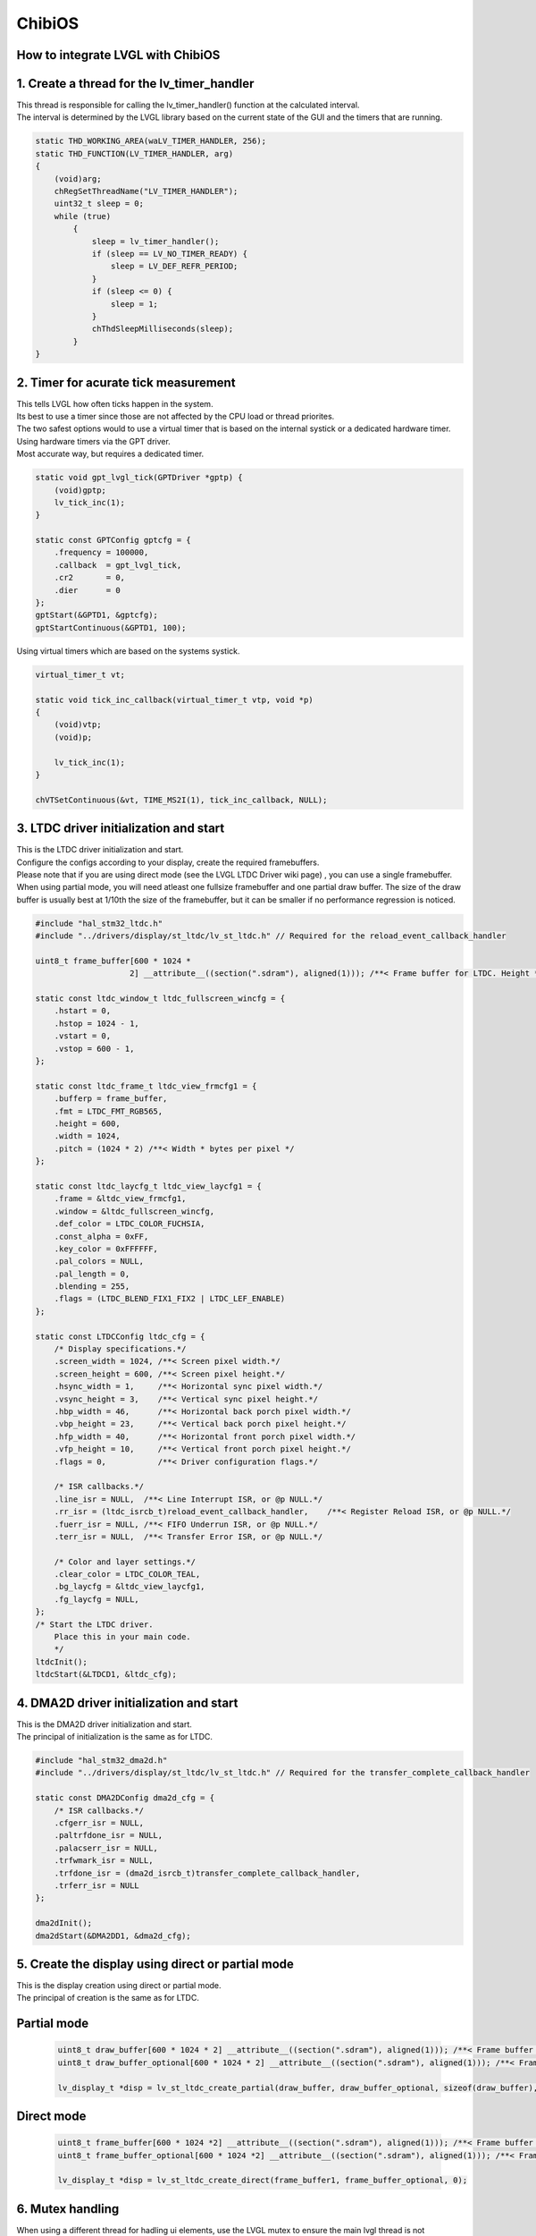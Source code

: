 ========
ChibiOS
========

How to integrate LVGL with ChibiOS
========================================

1. Create a thread for the lv_timer_handler
========================================

.. line-block::
    This thread is responsible for calling the lv_timer_handler() function at the calculated interval.
    The interval is determined by the LVGL library based on the current state of the GUI and the timers that are running.

.. code-block:: c

    static THD_WORKING_AREA(waLV_TIMER_HANDLER, 256);
    static THD_FUNCTION(LV_TIMER_HANDLER, arg)
    {
        (void)arg;
        chRegSetThreadName("LV_TIMER_HANDLER");
        uint32_t sleep = 0;
        while (true)
            {
                sleep = lv_timer_handler();
                if (sleep == LV_NO_TIMER_READY) {
                    sleep = LV_DEF_REFR_PERIOD;
                }
                if (sleep <= 0) {
                    sleep = 1;
                }
                chThdSleepMilliseconds(sleep);
            }
    }

2. Timer for acurate tick measurement
========================================

.. line-block::
    This tells LVGL how often ticks happen in the system.
    Its best to use a timer since those are not affected by the CPU load or thread priorites.
    The two safest options would to use a virtual timer that is based on the internal systick or a dedicated hardware timer.


.. line-block::
    Using hardware timers via the GPT driver.
    Most accurate way, but requires a dedicated timer.

.. code-block:: c

    static void gpt_lvgl_tick(GPTDriver *gptp) {
        (void)gptp;
        lv_tick_inc(1);
    }

    static const GPTConfig gptcfg = {
        .frequency = 100000,
        .callback  = gpt_lvgl_tick,
        .cr2       = 0,
        .dier      = 0
    };
    gptStart(&GPTD1, &gptcfg);
    gptStartContinuous(&GPTD1, 100);

.. line-block::
    Using virtual timers which are based on the systems systick.

.. code-block:: c

    virtual_timer_t vt;

    static void tick_inc_callback(virtual_timer_t vtp, void *p)
    {
        (void)vtp;
        (void)p;

        lv_tick_inc(1);
    }

    chVTSetContinuous(&vt, TIME_MS2I(1), tick_inc_callback, NULL);

3. LTDC driver initialization and start
========================================

.. line-block::
    This is the LTDC driver initialization and start.
    Configure the configs according to your display, create the required framebuffers.
    Please note that if you are using direct mode (see the LVGL LTDC Driver wiki page) , you can use a single framebuffer.
    When using partial mode, you will need atleast one fullsize framebuffer and one partial draw buffer. The size of the draw buffer is usually best at 1/10th the size of the framebuffer, but it can be smaller if no performance regression is noticed.


.. code-block:: c

    #include "hal_stm32_ltdc.h"
    #include "../drivers/display/st_ltdc/lv_st_ltdc.h" // Required for the reload_event_callback_handler

    uint8_t frame_buffer[600 * 1024 *
                        2] __attribute__((section(".sdram"), aligned(1))); /**< Frame buffer for LTDC. Height * Width * Bytes_per_pixel, additional settings can be applied like section(.sdram) */

    static const ltdc_window_t ltdc_fullscreen_wincfg = {
        .hstart = 0,
        .hstop = 1024 - 1,
        .vstart = 0,
        .vstop = 600 - 1,
    };

    static const ltdc_frame_t ltdc_view_frmcfg1 = {
        .bufferp = frame_buffer,
        .fmt = LTDC_FMT_RGB565,
        .height = 600,
        .width = 1024,
        .pitch = (1024 * 2) /**< Width * bytes per pixel */
    };

    static const ltdc_laycfg_t ltdc_view_laycfg1 = {
        .frame = &ltdc_view_frmcfg1,
        .window = &ltdc_fullscreen_wincfg,
        .def_color = LTDC_COLOR_FUCHSIA,
        .const_alpha = 0xFF,
        .key_color = 0xFFFFFF,
        .pal_colors = NULL,
        .pal_length = 0,
        .blending = 255,
        .flags = (LTDC_BLEND_FIX1_FIX2 | LTDC_LEF_ENABLE)
    };

    static const LTDCConfig ltdc_cfg = {
        /* Display specifications.*/
        .screen_width = 1024, /**< Screen pixel width.*/
        .screen_height = 600, /**< Screen pixel height.*/
        .hsync_width = 1,     /**< Horizontal sync pixel width.*/
        .vsync_height = 3,    /**< Vertical sync pixel height.*/
        .hbp_width = 46,      /**< Horizontal back porch pixel width.*/
        .vbp_height = 23,     /**< Vertical back porch pixel height.*/
        .hfp_width = 40,      /**< Horizontal front porch pixel width.*/
        .vfp_height = 10,     /**< Vertical front porch pixel height.*/
        .flags = 0,           /**< Driver configuration flags.*/

        /* ISR callbacks.*/
        .line_isr = NULL,  /**< Line Interrupt ISR, or @p NULL.*/
        .rr_isr = (ltdc_isrcb_t)reload_event_callback_handler,    /**< Register Reload ISR, or @p NULL.*/
        .fuerr_isr = NULL, /**< FIFO Underrun ISR, or @p NULL.*/
        .terr_isr = NULL,  /**< Transfer Error ISR, or @p NULL.*/

        /* Color and layer settings.*/
        .clear_color = LTDC_COLOR_TEAL,
        .bg_laycfg = &ltdc_view_laycfg1,
        .fg_laycfg = NULL,
    };
    /* Start the LTDC driver.
        Place this in your main code.
        */
    ltdcInit();
    ltdcStart(&LTDCD1, &ltdc_cfg);

4. DMA2D driver initialization and start
========================================

.. line-block::
    This is the DMA2D driver initialization and start.
    The principal of initialization is the same as for LTDC.

.. code-block:: c

    #include "hal_stm32_dma2d.h"
    #include "../drivers/display/st_ltdc/lv_st_ltdc.h" // Required for the transfer_complete_callback_handler

    static const DMA2DConfig dma2d_cfg = {
        /* ISR callbacks.*/
        .cfgerr_isr = NULL,
        .paltrfdone_isr = NULL,
        .palacserr_isr = NULL,
        .trfwmark_isr = NULL,
        .trfdone_isr = (dma2d_isrcb_t)transfer_complete_callback_handler,
        .trferr_isr = NULL
    };

    dma2dInit();
    dma2dStart(&DMA2DD1, &dma2d_cfg);

5. Create the display using direct or partial mode
========================================

.. line-block::
    This is the display creation using direct or partial mode.
    The principal of creation is the same as for LTDC.

Partial mode
============

    .. code-block:: c

        uint8_t draw_buffer[600 * 1024 * 2] __attribute__((section(".sdram"), aligned(1))); /**< Frame buffer for LTDC. Height * Width * Bytes_per_pixel, additional settings can be applied like section(.sdram). The size doesnt need to be the full screen size. */
        uint8_t draw_buffer_optional[600 * 1024 * 2] __attribute__((section(".sdram"), aligned(1))); /**< Frame buffer for LTDC. Height * Width * Bytes_per_pixel, additional settings can be applied like section(.sdram). The size doesnt need to be the full screen size. */
        
        lv_display_t *disp = lv_st_ltdc_create_partial(draw_buffer, draw_buffer_optional, sizeof(draw_buffer), 0);

Direct mode
============

    .. code-block:: c

        uint8_t frame_buffer[600 * 1024 *2] __attribute__((section(".sdram"), aligned(1))); /**< Frame buffer for LTDC. Height * Width * Bytes_per_pixel, additional settings can be applied like section(.sdram) */
        uint8_t frame_buffer_optional[600 * 1024 *2] __attribute__((section(".sdram"), aligned(1))); /**< Frame buffer for LTDC. Height * Width * Bytes_per_pixel, additional settings can be applied like section(.sdram) */

        lv_display_t *disp = lv_st_ltdc_create_direct(frame_buffer1, frame_buffer_optional, 0);

6. Mutex handling
========================================

.. line-block::
    When using a different thread for hadling ui elements, use the LVGL mutex to ensure the main lvgl thread is not accessing the same element at the same time.

.. code-block:: c

    static THD_WORKING_AREA(wa_LVGL_GFX_THREAD, 256);
    static THD_FUNCTION(LVGL_GFX_THREAD, arg)
    {
        (void)arg;
        chRegSetThreadName("LV_TIMER_HANDLER");
        lv_lock();
        ui_init();
        lv_unlock();
        while (true)
        {
            lv_lock();
            update_ui_values();
            lv_unlock();
            chThdSleepMilliseconds(100);
        }
    }

7. Using delegates instead of mutexes
========================================

.. line-block::
    If you are using a different thread for handling UI elements, you can use the delegates to handle the UI elements.
    This is a more efficient way of handling the UI elements, but requires more work to implement.
    Currently the way to use delegate functions on ChibiOS is chDelegateCallDirectX() where X is the number of arguments passed to the delegated function.
    X can be a number from 0 to 4



Main thread
============

.. code-block:: c

   static thread_t *delegate_tp;

   static THD_WORKING_AREA(waLV_TIMER_HANDLER, 8192);
   static THD_FUNCTION(LV_TIMER_HANDLER, arg)
   {
       (void)arg;
       chRegSetThreadName("LV_TIMER_HANDLER");
       uint32_t sleep = 0;
       ui_init();
       while (true)
       {
           sleep = lv_timer_handler();
           if (sleep == LV_NO_TIMER_READY)
           {
               sleep = LV_DEF_REFR_PERIOD;
           }
           if (sleep <= 0)
           {
               sleep = 1;
           }
           chDelegateDispatch();
           chThdSleepMilliseconds(sleep);
       }
   }


Updater thread
================

.. code-block:: c

   static THD_WORKING_AREA(waValue_Update_Thread, 8192);
   static THD_FUNCTION(Value_Update_Thread, arg)
   {
       (void)arg;
       chRegSetThreadName("Value_Update_Thread");
       uint32_t some_value = 0;
       while (true)
       {
           msg_t result = chDelegateCallDirect2(delegate_tp, update_values, (msg_t)pointer_to_screen_object, (msg_t)some_value);
           some_value++;
           if (some_value > 100)
           {
               some_value = 0;
           }
           chThdSleepMilliseconds(100);
       }
   }


Create the delegate thread
================

.. code-block:: c

   delegate_tp = chThdCreateStatic(waLV_TIMER_HANDLER, sizeof(waLV_TIMER_HANDLER), NORMALPRIO + 8, LV_TIMER_HANDLER, NULL);